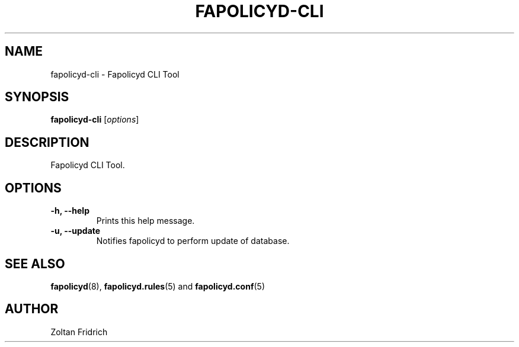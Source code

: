 .TH "FAPOLICYD-CLI" "1" "July 2019" "Red Hat" "System Administration Utilities"
.SH NAME
fapolicyd-cli \- Fapolicyd CLI Tool
.SH SYNOPSIS
\fBfapolicyd-cli\fP [\fIoptions\fP]
.SH DESCRIPTION
Fapolicyd CLI Tool.
.SH OPTIONS
.TP
.B \-h, \-\-help
Prints this help message.
.TP
.B \-u, \-\-update
Notifies fapolicyd to perform update of database.
.SH "SEE ALSO"
.BR fapolicyd (8),
.BR fapolicyd.rules (5)
and
.BR fapolicyd.conf (5)

.SH AUTHOR
Zoltan Fridrich
